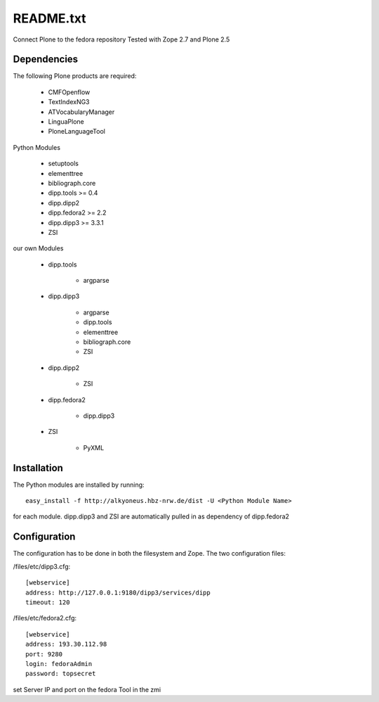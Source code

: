 README.txt
==========

Connect Plone to the fedora repository
Tested with Zope 2.7 and Plone 2.5
    
Dependencies
------------

The following Plone products are required:

    * CMFOpenflow
    * TextIndexNG3
    * ATVocabularyManager
    * LinguaPlone
    * PloneLanguageTool
    
Python Modules

    * setuptools
    * elementtree
    * bibliograph.core
    * dipp.tools >= 0.4
    * dipp.dipp2
    * dipp.fedora2 >= 2.2
    * dipp.dipp3 >= 3.3.1
    * ZSI

our own Modules

    * dipp.tools

        * argparse

    * dipp.dipp3
       
        * argparse
        * dipp.tools
        * elementtree
        * bibliograph.core
        * ZSI

    * dipp.dipp2
        
        * ZSI

    * dipp.fedora2

        * dipp.dipp3

    * ZSI

        * PyXML

Installation
------------

The Python modules are installed by running::

    easy_install -f http://alkyoneus.hbz-nrw.de/dist -U <Python Module Name>

for each module. dipp.dipp3 and ZSI are automatically pulled in as dependency of dipp.fedora2
    
Configuration
-------------

The configuration has to be done in both the filesystem and Zope.
The two configuration files: 

/files/etc/dipp3.cfg::  
    
    [webservice]
    address: http://127.0.0.1:9180/dipp3/services/dipp
    timeout: 120

/files/etc/fedora2.cfg::

    [webservice]
    address: 193.30.112.98
    port: 9280
    login: fedoraAdmin
    password: topsecret

set Server IP and port on the fedora Tool in the zmi
        
